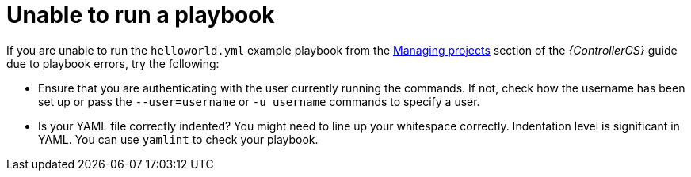 [id="controller-run-a-playbook"]

= Unable to run a playbook

If you are unable to run the `helloworld.yml` example playbook from the link:{BaseURL}/red_hat_ansible_automation_platform/2.4/html-single/getting_started_with_automation_controller/index#controller-projects[Managing projects] section of the _{ControllerGS}_ guide due to playbook errors, try the following:

* Ensure that you are authenticating with the user currently running the commands.
If not, check how the username has been set up or pass the `--user=username` or `-u username` commands to specify a user.
* Is your YAML file correctly indented? 
You might need to line up your whitespace correctly. 
Indentation level is significant in YAML. 
You can use `yamlint` to check your playbook. 
